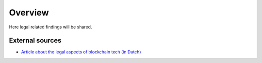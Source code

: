 Overview
========

Here legal related findings will be shared.


External sources
-----------------

* `Article about the legal aspects of blockchain tech (in Dutch) <https://kvdl.nl/wp-content/uploads/2017/02/Juridische-aspecten-van-toepassingen-van-blockchain_Computerrecht_Joost-Linnemann.pdf>`__
